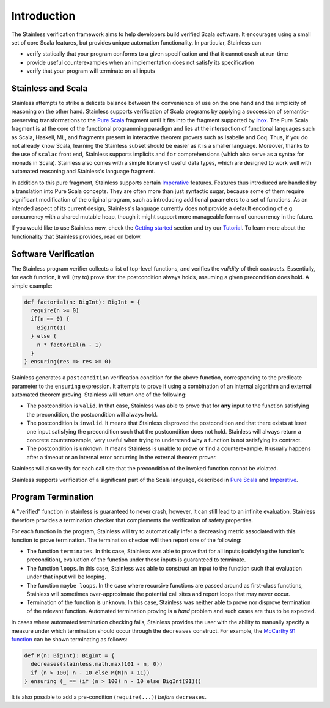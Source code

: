 Introduction
============

The Stainless verification framework aims to help developers build
verified Scala software. It encourages using a small set of core
Scala features, but provides unique automation functionality.
In particular, Stainless can

* verify statically that your program conforms to a given
  specification and that it cannot crash at run-time

* provide useful counterexamples when an implementation does
  not satisfy its specification

* verify that your program will terminate on all inputs

Stainless and Scala
-------------------

Stainless attempts to strike a delicate balance between the
convenience of use on the one hand and the simplicity of
reasoning on the other hand. Stainless supports verification
of Scala programs by applying a succession of semantic-preserving
transformations to the `Pure Scala`_ fragment until
it fits into the fragment supported by
`Inox <https://github.com/epfl-lara/inox>`_.
The Pure Scala fragment is at the core of
the functional programming paradigm and lies at the intersection
of functional languages such as Scala, Haskell, ML, and fragments
present in interactive theorem provers such as Isabelle and Coq. Thus,
if you do not already know Scala, learning the Stainless subset should
be easier as it is a smaller language. Moreover, thanks to the use of
``scalac`` front end, Stainless supports implicits and ``for``
comprehensions (which also serve as a syntax for monads in Scala).
Stainless also comes with a simple library of useful data types, which
are designed to work well with automated reasoning and Stainless's
language fragment.

In addition to this pure fragment, Stainless supports certain
`Imperative`_ features.
Features thus introduced are handled by
a translation into Pure Scala concepts. They are often more
than just syntactic sugar, because some of them require
significant modification of the original program, such as
introducing additional parameters to a set of functions.  As
an intended aspect of its current design, Stainless's language
currently does not provide a default encoding of
e.g. concurrency with a shared mutable heap, though it might
support more manageable forms of concurrency in the future.

If you would like to use Stainless now, check the
`Getting started`_
section and try our `Tutorial`_.
To learn more about the functionality that Stainless provides, read on below.

.. _Getting started: gettingstarted.rst
.. _Tutorial: tutorial.rst

Software Verification
---------------------

The Stainless program verifier collects a list of top-level functions,
and verifies the *validity* of their *contracts*. Essentially, for each function,
it will (try to) prove that the postcondition always holds, assuming a given
precondition does hold. A simple example:

.. code-block:: scala

  def factorial(n: BigInt): BigInt = {
    require(n >= 0)
    if(n == 0) {
      BigInt(1)
    } else {
      n * factorial(n - 1)
    }
  } ensuring(res => res >= 0)

Stainless generates a ``postcondition`` verification condition for the above
function, corresponding to the predicate parameter to the ``ensuring``
expression. It attempts to prove it using a combination of an internal
algorithm and external automated theorem proving. Stainless will return one of the
following:

* The postcondition is ``valid``. In that case, Stainless was able to prove that for **any**
  input to the function satisfying the precondition, the postcondition will always hold.
* The postcondition is ``invalid``. It means that Stainless disproved the postcondition and
  that there exists at least one input satisfying the precondition such that the
  postcondition does not hold. Stainless will always return a concrete counterexample, very
  useful when trying to understand why a function is not satisfying its contract.
* The postcondition is ``unknown``. It means Stainless is unable to prove or find a
  counterexample. It usually happens after a timeout or an internal error occurring in
  the external theorem prover.

Stainless will also verify for each call site that the precondition of the invoked
function cannot be violated.

Stainless supports verification of a significant part of the Scala language, described in
`Pure Scala`_ and `Imperative`_.

Program Termination
-------------------

A "verified" function in stainless is guaranteed to never crash, however, it can
still lead to an infinite evaluation. Stainless therefore provides a termination
checker that complements the verification of safety properties.

For each function in the program, Stainless will try to automatically infer a
decreasing metric associated with this function to prove termination. The
termination checker will then report one of the following:

* The function ``terminates``. In this case, Stainless was able to prove that for
  all inputs (satisfying the function's precondition), evaluation of the function
  under those inputs is guaranteed to terminate.
* The function ``loops``. In this case, Stainless was able to construct an input
  to the function such that evaluation under that input will be looping.
* The function ``maybe loops``. In the case where recursive functions are passed
  around as first-class functions, Stainless will sometimes over-approximate the
  potential call sites and report loops that may never occur.
* Termination of the function is ``unknown``. In this case, Stainless was neither
  able to prove nor disprove termination of the relevant function. Automated
  termination proving is a *hard* problem and such cases are thus to be expected.

In cases where automated termination checking fails, Stainless provides the user
with the ability to manually specify a measure under which termination should
occur through the ``decreases`` construct. For example, the
`McCarthy 91 function <https://en.wikipedia.org/wiki/McCarthy_91_function>`_
can be shown terminating as follows:

.. code-block:: scala

  def M(n: BigInt): BigInt = {
    decreases(stainless.math.max(101 - n, 0))
    if (n > 100) n - 10 else M(M(n + 11))
  } ensuring (_ == (if (n > 100) n - 10 else BigInt(91)))


It is also possible to add a pre-condition (``require(...)``) *before* ``decreases``.

.. _Pure Scala: purescala.rst
.. _Imperative: imperative.rst
